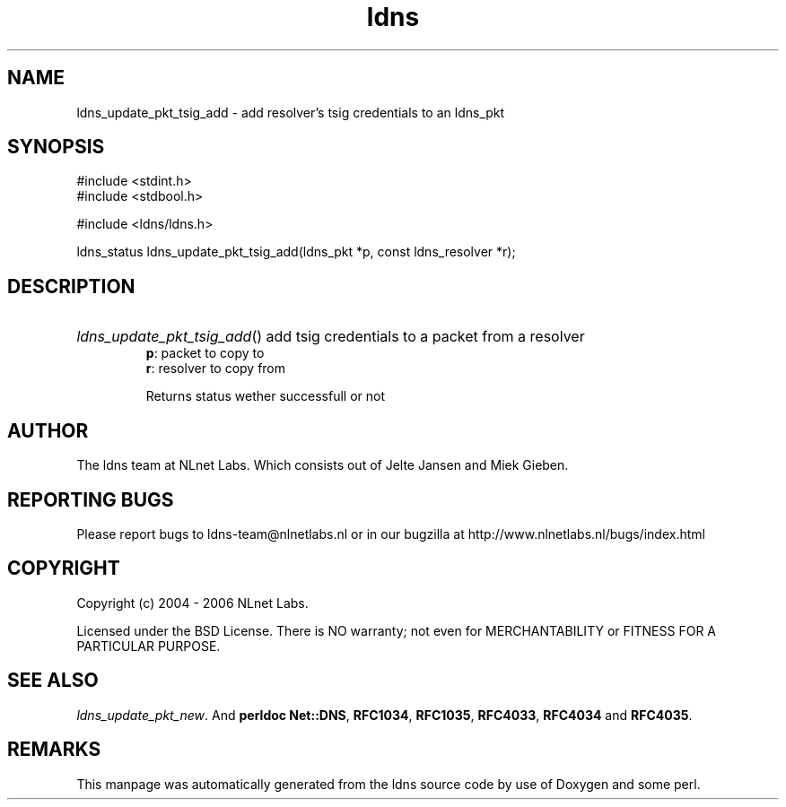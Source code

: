 .ad l
.TH ldns 3 "30 May 2006"
.SH NAME
ldns_update_pkt_tsig_add \- add resolver's tsig credentials to an ldns_pkt

.SH SYNOPSIS
#include <stdint.h>
.br
#include <stdbool.h>
.br
.PP
#include <ldns/ldns.h>
.PP
ldns_status ldns_update_pkt_tsig_add(ldns_pkt *p, const ldns_resolver *r);
.PP

.SH DESCRIPTION
.HP
\fIldns_update_pkt_tsig_add\fR()
add tsig credentials to
a packet from a resolver
\.br
\fBp\fR: packet to copy to
\.br
\fBr\fR: resolver to copy from

\.br
Returns status wether successfull or not
.PP
.SH AUTHOR
The ldns team at NLnet Labs. Which consists out of
Jelte Jansen and Miek Gieben.

.SH REPORTING BUGS
Please report bugs to ldns-team@nlnetlabs.nl or in 
our bugzilla at
http://www.nlnetlabs.nl/bugs/index.html

.SH COPYRIGHT
Copyright (c) 2004 - 2006 NLnet Labs.
.PP
Licensed under the BSD License. There is NO warranty; not even for
MERCHANTABILITY or
FITNESS FOR A PARTICULAR PURPOSE.

.SH SEE ALSO
\fIldns_update_pkt_new\fR.
And \fBperldoc Net::DNS\fR, \fBRFC1034\fR,
\fBRFC1035\fR, \fBRFC4033\fR, \fBRFC4034\fR  and \fBRFC4035\fR.
.SH REMARKS
This manpage was automatically generated from the ldns source code by
use of Doxygen and some perl.
